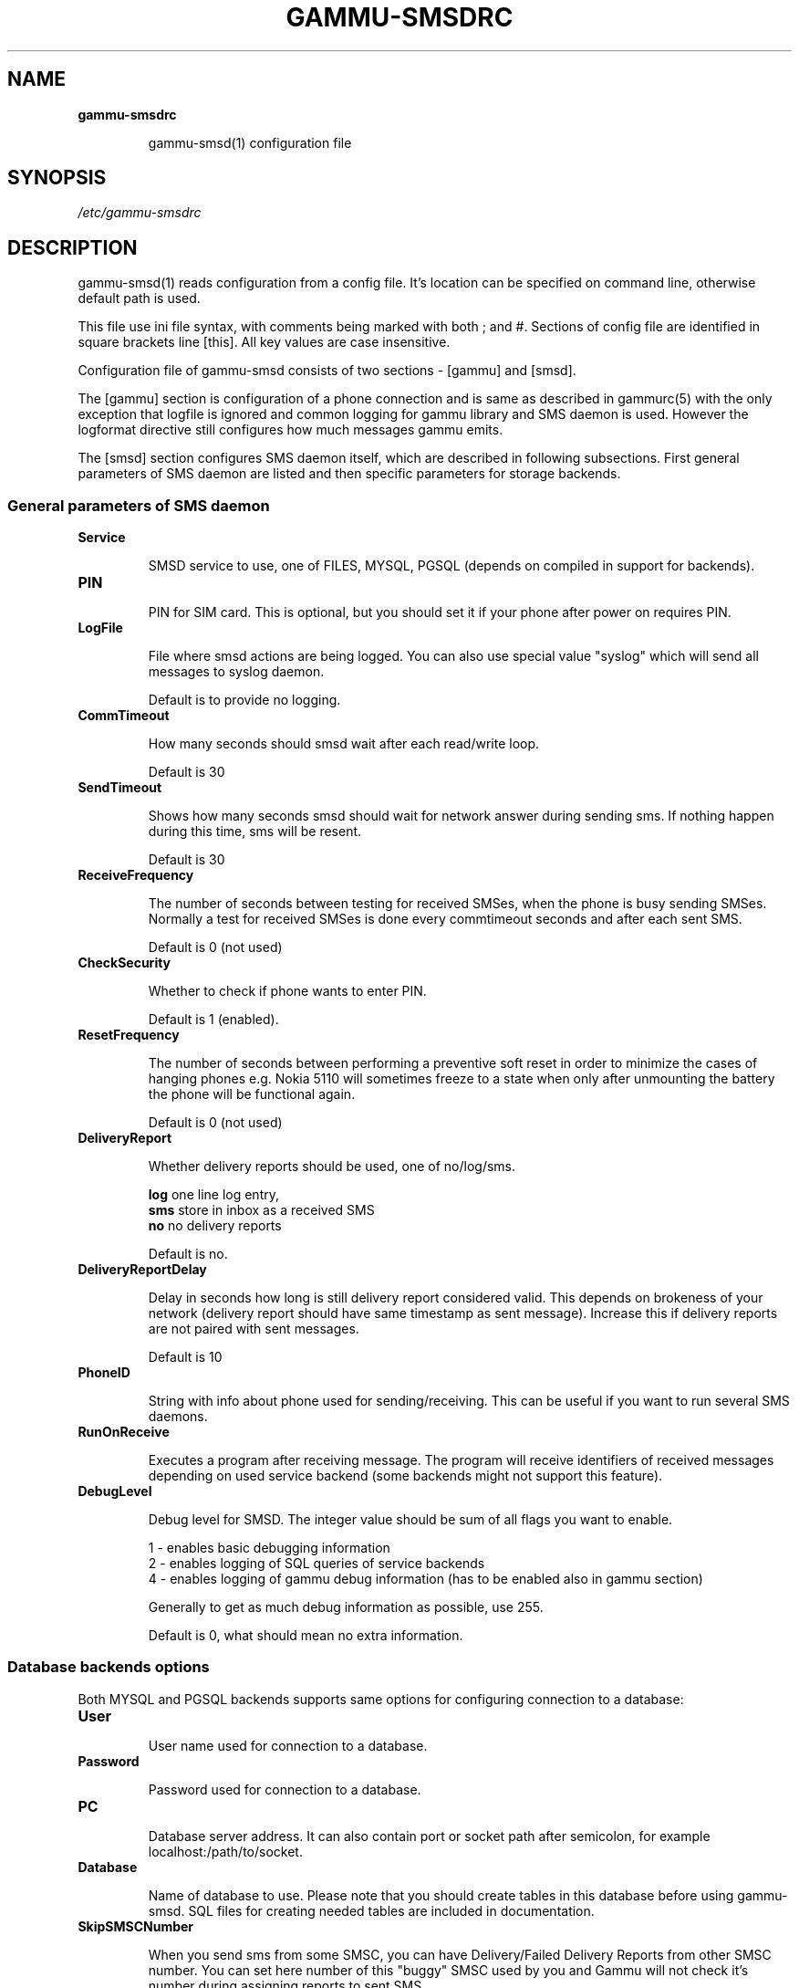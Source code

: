 .TH GAMMU-SMSDRC 5 "January  4, 2009" "Gammu 1.23.0" "Gammu Documentation"
.SH NAME

.TP
.BI gammu-smsdrc

gammu-smsd(1) configuration file 
.SH SYNOPSIS
.I /etc/gammu-smsdrc
.SH DESCRIPTION
gammu-smsd(1) reads configuration from a config file. It's location can be
specified on command line, otherwise default path 
.Pa /etc/gammu-smsdrc
is used.

This file use ini file syntax, with comments being marked with both ; and #.
Sections of config file are identified in square brackets line [this]. All key
values are case insensitive.

Configuration file of gammu-smsd consists of two sections - [gammu] and
[smsd]. 

The [gammu] section is configuration of a phone connection and is same as
described in gammurc(5) with the only exception that logfile is ignored and
common logging for gammu library and SMS daemon is used. However the logformat
directive still configures how much messages gammu emits.

The [smsd] section configures SMS daemon itself, which are described in
following subsections. First general parameters of SMS daemon are listed and
then specific parameters for storage backends.

.SS General parameters of SMS daemon

.TP
.BI Service

SMSD service to use, one of FILES, MYSQL, PGSQL (depends on compiled in
support for backends).

.TP
.BI PIN         

PIN for SIM card. This is optional, but you should set it if your phone after
power on requires PIN.

.TP
.BI LogFile

File where smsd actions are being logged. You can also use special value
"syslog" which will send all messages to syslog daemon.

Default is to provide no logging.

.TP
.BI CommTimeout 

How many seconds should smsd wait after each read/write loop.

Default is 30

.TP
.BI SendTimeout 

Shows how many seconds smsd should wait for network answer during sending sms.
If nothing happen during this time, sms will be resent.

Default is 30

.TP
.BI ReceiveFrequency 

The number of seconds between testing for received SMSes, when the phone is
busy sending SMSes. Normally a test for received SMSes is done every
commtimeout seconds and after each sent SMS. 

Default is 0 (not used)

.TP
.BI CheckSecurity

Whether to check if phone wants to enter PIN.

Default is 1 (enabled).

.TP
.BI ResetFrequency

The number of seconds between performing a preventive soft reset in order to
minimize the cases of hanging phones e.g. Nokia 5110 will sometimes freeze to
a state when only after unmounting the battery the phone will be functional
again.

Default is 0 (not used)

.TP
.BI DeliveryReport

Whether delivery reports should be used, one of no/log/sms.

\fBlog\fR one line log entry, 
.br
\fBsms\fR store in inbox as a received SMS
.br
\fBno\fR  no delivery reports

Default is no.

.TP
.BI DeliveryReportDelay

Delay in seconds how long is still delivery report considered valid. This
depends on brokeness of your network (delivery report should have same
timestamp as sent message). Increase this if delivery reports are not paired
with sent messages. 
                      
Default is 10

.TP
.BI PhoneID

String with info about phone used for sending/receiving. This can be useful if
you want to run several SMS daemons.

.TP
.BI RunOnReceive

Executes a program after receiving message. The program will receive
identifiers of received messages depending on used service backend (some
backends might not support this feature).

.TP
.BI DebugLevel

Debug level for SMSD. The integer value should be sum of all flags you
want to enable. 

1 - enables basic debugging information
.br
2 - enables logging of SQL queries of service backends
.br
4 - enables logging of gammu debug information (has to be enabled also in
gammu section)

Generally to get as much debug information as possible, use 255.

Default is 0, what should mean no extra information.

.SS Database backends options

Both MYSQL and PGSQL backends supports same options for configuring connection
to a database:

.TP
.BI User

User name used for connection to a database.

.TP
.BI Password

Password used for connection to a database.

.TP
.BI PC

Database server address. It can also contain port or socket path after
semicolon, for example localhost:/path/to/socket.

.TP
.BI Database

Name of database to use. Please note that you should create tables in this
database before using gammu-smsd. SQL files for creating needed tables are
included in documentation.

.TP
.BI SkipSMSCNumber

When you send sms from some SMSC, you can have Delivery/Failed Delivery
Reports from other SMSC number. You can set here number of this "buggy" SMSC
used by you and Gammu will not check it's number during assigning reports to
sent SMS.

.SS Files backend options

The FILES backend accepts following configuration options. Please note that
all path should contain trailing path separator (/ or \\, depending on your
platform):


.TP
.BI InboxPath

Where the received SMSes are stored, default current directory

.TP
.BI OutboxPath

Where SMSes to be sent should be placed, default current directory.

.TP
.BI SentSMSPath

Where the transmitted SMSes are placed, default outboxpath (= deleted)

.TP
.BI ErrorSMSPath

Where SMSes with error in transmission is placed, default sentsmspath.

.TP
.BI InboxFormat

The format in which the SMS will be stored: 'detail', 'unicode', 'standard'.
The 'detail' format is the format used for backup. See below.  'standard' is
in the standard character set.

Default is unicode.

.TP
.BI TransmitFormat

The format for transmitting the SMS: 'auto', 'unicode', '7bit'. 

Default is auto

.SH EXAMPLE

There is more complete example available in Gammu documentation. Please note
that for simplicity following examples do not include [gammu] section, you can
look into gammurc(5) for some examples how it can look like.

SMSD configuration file for FILES backend could look like:

.RS
.sp
.nf
.ne 7
[smsd]
Service = files
PIN = 1234
LogFile = syslog
InboxPath = /var/spool/sms/inbox/
OutboPpath = /var/spool/sms/outbox/
SentSMSPath = /var/spool/sms/sent/
ErrorSMSPath = /var/spool/sms/error/
.fi
.sp
.RE
.PP

If you want to use MYSQL backend, you will need something like this:

.RS
.sp
.nf
.ne 7
[smsd]
Service = mysql
PIN = 1234
LogFile = syslog
User = smsd
Password = smsd
PC = localhost
Database = smsd
.fi
.sp
.RE
.PP


.SH SEE ALSO
gammu-smsd(1), gammu(1), gammurc(5)
.SH AUTHOR
gammu-smsd and this manual page were written by Michal Cihar <michal@cihar.com>.
.SH COPYRIGH
Copyright \(co 2009 Michal Cihar and other authors.
License GPLv2: GNU GPL version 2 <http://www.gnu.org/licenses/old-licenses/gpl-2.0.html>
.br
This is free software: you are free to change and redistribute it.
There is NO WARRANTY, to the extent permitted by law.
.SH REPORTING BUGS
Please report bugs to <http://bugs.cihar.com>.
